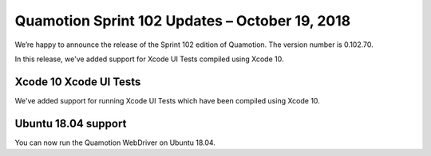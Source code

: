 Quamotion Sprint 102 Updates – October 19, 2018
===============================================

We’re happy to announce the release of the Sprint 102 edition of Quamotion. 
The version number is 0.102.70.

In this release, we've added support for Xcode UI Tests compiled using Xcode 10.

Xcode 10 Xcode UI Tests
-----------------------

We've added support for running Xcode UI Tests which have been compiled using Xcode 10.

Ubuntu 18.04 support
--------------------

You can now run the Quamotion WebDriver on Ubuntu 18.04.